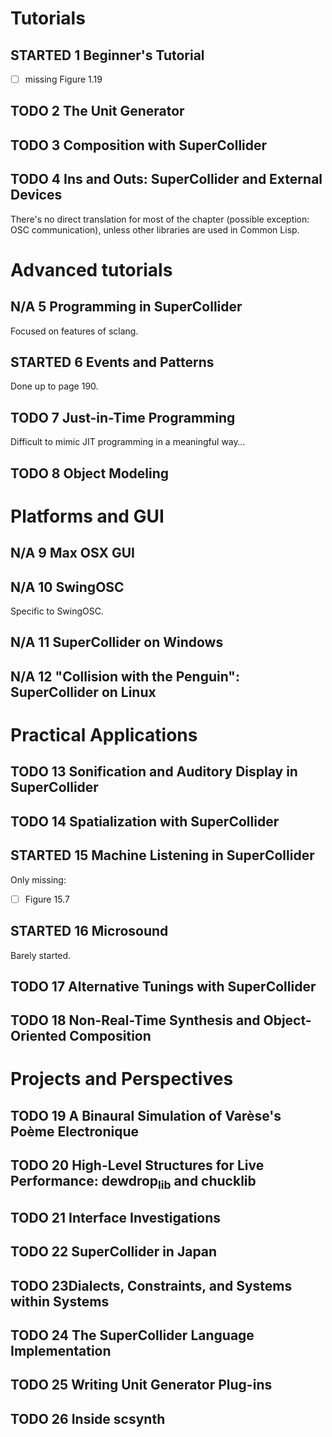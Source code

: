 #+STARTUP: indent
#+STARTUP: nologdone
#+TODO: TODO STARTED | DONE N/A

* Tutorials
** STARTED 1 Beginner's Tutorial
- [ ] missing Figure 1.19
** TODO 2 The Unit Generator
** TODO 3 Composition with SuperCollider
** TODO 4 Ins and Outs: SuperCollider and External Devices
There's no direct translation for most of the chapter (possible exception: OSC communication), unless other libraries are used in Common Lisp.
* Advanced tutorials
** N/A 5 Programming in SuperCollider
Focused on features of sclang.
** STARTED 6 Events and Patterns
Done up to page 190.
** TODO 7 Just-in-Time Programming
Difficult to mimic JIT programming in a meaningful way...
** TODO 8 Object Modeling
* Platforms and GUI
** N/A 9 Max OSX GUI
** N/A 10 SwingOSC
Specific to SwingOSC.
** N/A 11 SuperCollider on Windows
** N/A 12 "Collision with the Penguin": SuperCollider on Linux
* Practical Applications
** TODO 13 Sonification and Auditory Display in SuperCollider
** TODO 14 Spatialization with SuperCollider
** STARTED 15 Machine Listening in SuperCollider
Only missing:
- [ ] Figure 15.7
** STARTED 16 Microsound
Barely started.
** TODO 17 Alternative Tunings with SuperCollider
** TODO 18 Non-Real-Time Synthesis and Object-Oriented Composition
* Projects and Perspectives
** TODO 19 A Binaural Simulation of Varèse's Poème Electronique
** TODO 20 High-Level Structures for Live Performance: dewdrop_lib and chucklib
** TODO 21 Interface Investigations
** TODO 22 SuperCollider in Japan
** TODO 23Dialects, Constraints, and Systems within Systems
** TODO 24 The SuperCollider Language Implementation
** TODO 25 Writing Unit Generator Plug-ins
** TODO 26 Inside scsynth
